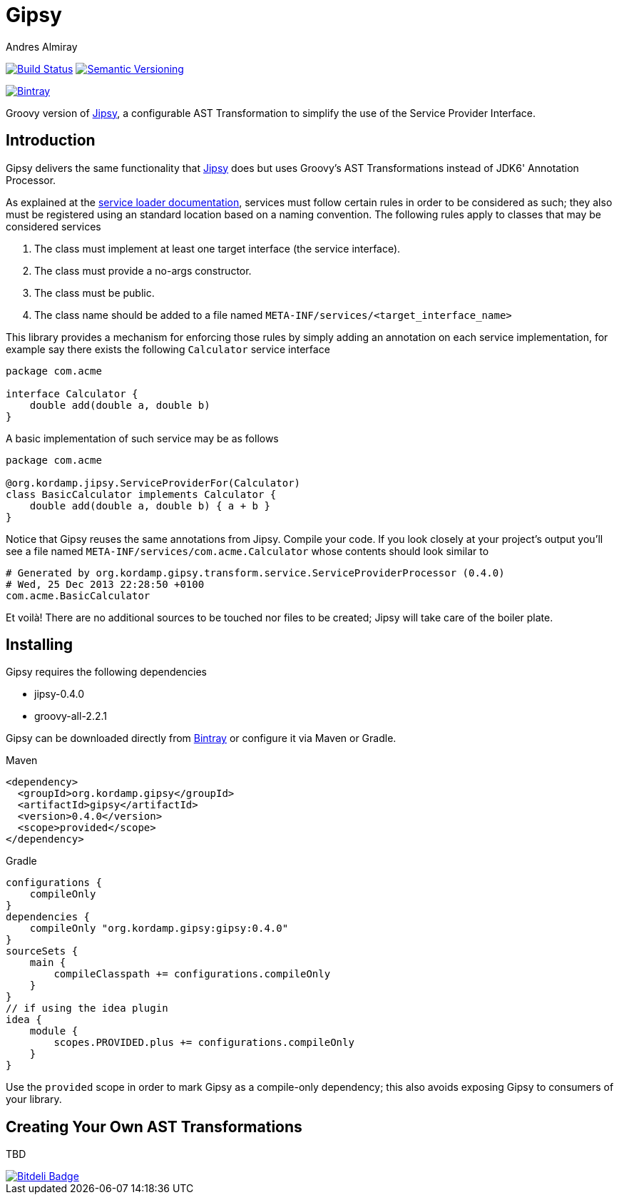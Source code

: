 = Gipsy
:author: Andres Almiray
:version: 0.4.0

image:https://travis-ci.org/aalmiray/gipsy.png?branch=master["Build Status", link="https://travis-ci.org/aalmiray/gipsy"]
image:http://img.shields.io/:semver-{version}-blue.svg["Semantic Versioning", link="http://semver.org"]

image::https://api.bintray.com/packages/aalmiray/kordamp/jipsy/images/download.png["Bintray", link="https://bintray.com/aalmiray/kordamp/gipsy/{version}"]

Groovy version of https://github.com/aalmiray/jipsy[Jipsy], a configurable AST Transformation to simplify the use of
the Service Provider Interface.

== Introduction

Gipsy delivers the same functionality that https://github.com/aalmiray/jipsy[Jipsy] does but uses Groovy's AST Transformations
instead of JDK6' Annotation Processor.

As explained at the http://docs.oracle.com/javase/6/docs/api/java/util/ServiceLoader.html[service loader documentation],
services must follow certain rules in order to be considered as such; they also must be registered using an standard location
based on a naming convention. The following rules apply to classes that may be considered services

. The class must implement at least one target interface (the service interface).
. The class must provide a no-args constructor.
. The class must be public.
. The class name should be added to a file named `META-INF/services/<target_interface_name>`

This library provides a mechanism for enforcing those rules by simply adding an annotation on each service implementation, for
example say there exists the following `Calculator` service interface

[source,groovy]
----
package com.acme

interface Calculator {
    double add(double a, double b)
}
----

A basic implementation of such service may be as follows

[source,groovy]
----
package com.acme

@org.kordamp.jipsy.ServiceProviderFor(Calculator)
class BasicCalculator implements Calculator {
    double add(double a, double b) { a + b }
}
----

Notice that Gipsy reuses the same annotations from Jipsy. Compile your code. If you look closely at your
project's output you'll see a file named `META-INF/services/com.acme.Calculator` whose contents should look similar to

[source]
[subs="verbatim,attributes"]
----
# Generated by org.kordamp.gipsy.transform.service.ServiceProviderProcessor ({version})
# Wed, 25 Dec 2013 22:28:50 +0100
com.acme.BasicCalculator
----

Et voilà! There are no additional sources to be touched nor files to be created; Jipsy will take care of the boiler plate.

== Installing

Gipsy requires the following dependencies

 - jipsy-{version}
 - groovy-all-2.2.1

Gipsy can be downloaded directly from https://bintray.com/aalmiray/kordamp/gipsy[Bintray] or configure it via Maven or Gradle.

.Maven
[subs="verbatim,attributes"]
----
<dependency>
  <groupId>org.kordamp.gipsy</groupId>
  <artifactId>gipsy</artifactId>
  <version>{version}</version>
  <scope>provided</scope>
</dependency>
----

.Gradle
[subs="verbatim,attributes"]
----
configurations {
    compileOnly
}
dependencies {
    compileOnly "org.kordamp.gipsy:gipsy:{version}"
}
sourceSets {
    main {
        compileClasspath += configurations.compileOnly
    }
}
// if using the idea plugin
idea {
    module {
        scopes.PROVIDED.plus += configurations.compileOnly
    }
}
----

Use the `provided` scope in order to mark Gipsy as a compile-only dependency; this also avoids exposing Gipsy to
consumers of your library.

== Creating Your Own AST Transformations

TBD

image::https://d2weczhvl823v0.cloudfront.net/aalmiray/gipsy/trend.png["Bitdeli Badge", link="https://bitdeli.com/free"]

